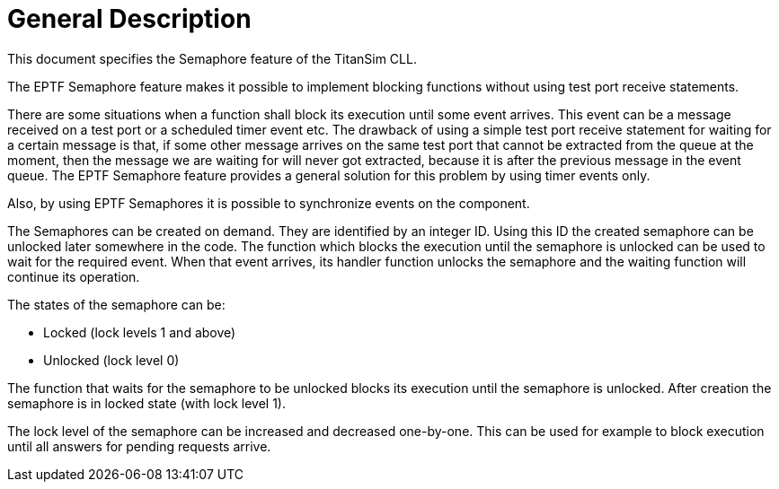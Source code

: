 = General Description

This document specifies the Semaphore feature of the TitanSim CLL.

The EPTF Semaphore feature makes it possible to implement blocking functions without using test port receive statements.

There are some situations when a function shall block its execution until some event arrives. This event can be a message received on a test port or a scheduled timer event etc. The drawback of using a simple test port receive statement for waiting for a certain message is that, if some other message arrives on the same test port that cannot be extracted from the queue at the moment, then the message we are waiting for will never got extracted, because it is after the previous message in the event queue. The EPTF Semaphore feature provides a general solution for this problem by using timer events only.

Also, by using EPTF Semaphores it is possible to synchronize events on the component.

The Semaphores can be created on demand. They are identified by an integer ID. Using this ID the created semaphore can be unlocked later somewhere in the code. The function which blocks the execution until the semaphore is unlocked can be used to wait for the required event. When that event arrives, its handler function unlocks the semaphore and the waiting function will continue its operation.

The states of the semaphore can be:

* Locked (lock levels 1 and above)
* Unlocked (lock level 0)

The function that waits for the semaphore to be unlocked blocks its execution until the semaphore is unlocked. After creation the semaphore is in locked state (with lock level 1).

The lock level of the semaphore can be increased and decreased one-by-one. This can be used for example to block execution until all answers for pending requests arrive.
